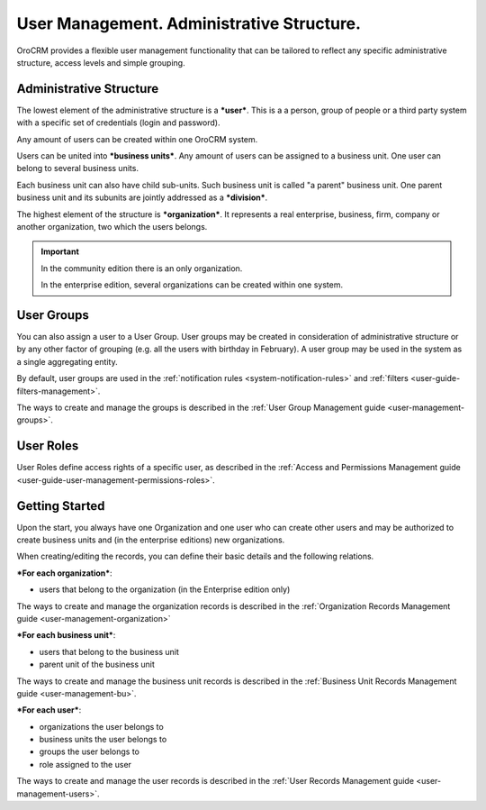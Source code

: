 .. _user-guide-user-management:

User Management. Administrative Structure.
==========================================

OroCRM provides a flexible user management functionality that can be tailored to reflect any specific administrative 
structure, access levels and simple grouping.

.. user-guide-user-management-admin-structure

Administrative Structure
------------------------

The lowest element of the administrative structure is a ***user***. This is a a person, group of people or a third 
party system with a specific set of credentials (login and password). 

Any amount of users can be created within one OroCRM system. 

Users can be united into ***business units***. Any amount of users can be assigned to a business unit. One user can 
belong to several business units.

Each business unit can also have child sub-units. Such business unit is called "a parent" business unit. One parent
business unit and its subunits are jointly addressed as a ***division***.


The highest element of the structure is ***organization***. It represents a real enterprise, business, firm, company or
another organization, two which the users belongs. 

.. important::

    In the community edition there is an only organization. 

    In the enterprise edition, several organizations can be created within one system.

User Groups
-----------

You can also assign a user to a User Group. User groups may be created in consideration of administrative structure or 
by any other factor of grouping (e.g. all the users with birthday in February). A user group may be used in the system
as a single aggregating entity.

By default, user groups are used in the :ref:`notification rules <system-notification-rules>` and 
:ref:`filters <user-guide-filters-management>`.

The ways to create and manage the groups is described in the 
:ref:`User Group Management guide <user-management-groups>`.

User Roles
----------

User Roles define access rights of a specific user, as described in the 
:ref:`Access and Permissions Management guide <user-guide-user-management-permissions-roles>`.

Getting Started
---------------

Upon the start, you always have one Organization and one user who can create other users and may be authorized to create
business units and (in the enterprise editions) new organizations. 

When creating/editing the records, you can define their basic details and the following relations.

***For each organization***:

- users that belong to the organization (in the Enterprise edition only)

The ways to create and manage the organization records is described in the 
:ref:`Organization Records Management guide <user-management-organization>`


***For each business unit***:

- users that belong to the business unit
- parent unit of the business unit

The ways to create and manage the business unit records is described in the 
:ref:`Business Unit Records Management guide <user-management-bu>`.

***For each user***:

- organizations the user belongs to
- business units the user belongs to
- groups the user belongs to
- role assigned to the user

The ways to create and manage the user records is described in the 
:ref:`User Records Management guide <user-management-users>`.

